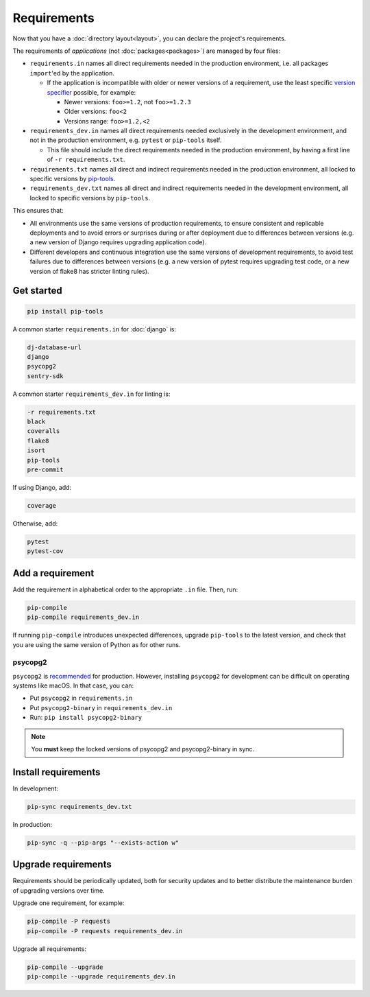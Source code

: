 Requirements
============

Now that you have a :doc:`directory layout<layout>`, you can declare the project's requirements.

The requirements of *applications* (not :doc:`packages<packages>`) are managed by four files:

-  ``requirements.in`` names all direct requirements needed in the production environment, i.e. all packages ``import``'ed by the application.

   -  If the application is incompatible with older or newer versions of a requirement, use the least specific `version specifier <https://www.python.org/dev/peps/pep-0440/#version-specifiers>`__ possible, for example:

      -  Newer versions: ``foo>=1.2``, not ``foo>=1.2.3``
      -  Older versions: ``foo<2``
      -  Versions range: ``foo>=1.2,<2``

-  ``requirements_dev.in`` names all direct requirements needed exclusively in the development environment, and not in the production environment, e.g. ``pytest`` or ``pip-tools`` itself.

   -  This file should include the direct requirements needed in the production environment, by having a first line of ``-r requirements.txt``.

-  ``requirements.txt`` names all direct and indirect requirements needed in the production environment, all locked to specific versions by `pip-tools <https://pypi.org/project/pip-tools/>`__.
-  ``requirements_dev.txt`` names all direct and indirect requirements needed in the development environment, all locked to specific versions by ``pip-tools``.

This ensures that:

-  All environments use the same versions of production requirements, to ensure consistent and replicable deployments and to avoid errors or surprises during or after deployment due to differences between versions (e.g. a new version of Django requires upgrading application code).
-  Different developers and continuous integration use the same versions of development requirements, to avoid test failures due to differences between versions (e.g. a new version of pytest requires upgrading test code, or a new version of flake8 has stricter linting rules).

Get started
-----------

.. code-block:: bash

   pip install pip-tools

A common starter ``requirements.in`` for :doc:`django` is:

.. code-block:: none

   dj-database-url
   django
   psycopg2
   sentry-sdk

A common starter ``requirements_dev.in`` for linting is:

.. code-block:: none

   -r requirements.txt
   black
   coveralls
   flake8
   isort
   pip-tools
   pre-commit

If using Django, add:

.. code-block:: none

   coverage

Otherwise, add:

.. code-block:: none

   pytest
   pytest-cov

Add a requirement
-----------------

Add the requirement in alphabetical order to the appropriate ``.in`` file. Then, run:

.. code-block:: bash

   pip-compile
   pip-compile requirements_dev.in

If running ``pip-compile`` introduces unexpected differences, upgrade ``pip-tools`` to the latest version, and check that you are using the same version of Python as for other runs.

.. seealso::

   :doc:`preferences`

.. _requirements-psycopg2:

psycopg2
~~~~~~~~

``psycopg2`` is `recommended <https://www.psycopg.org/docs/install.html#psycopg-vs-psycopg-binary>`__ for production. However, installing ``psycopg2`` for development can be difficult on operating systems like macOS. In that case, you can:

-  Put ``psycopg2`` in ``requirements.in``
-  Put ``psycopg2-binary`` in ``requirements_dev.in``
-  Run: ``pip install psycopg2-binary``

.. note::

   You **must** keep the locked versions of psycopg2 and psycopg2-binary in sync.

Install requirements
--------------------

In development:

.. code-block:: bash

   pip-sync requirements_dev.txt

In production:

.. code-block:: bash

   pip-sync -q --pip-args "--exists-action w"

Upgrade requirements
--------------------

Requirements should be periodically updated, both for security updates and to better distribute the maintenance burden of upgrading versions over time.

Upgrade one requirement, for example:

.. code-block:: bash

   pip-compile -P requests
   pip-compile -P requests requirements_dev.in

Upgrade all requirements:

.. code-block:: bash

   pip-compile --upgrade
   pip-compile --upgrade requirements_dev.in
